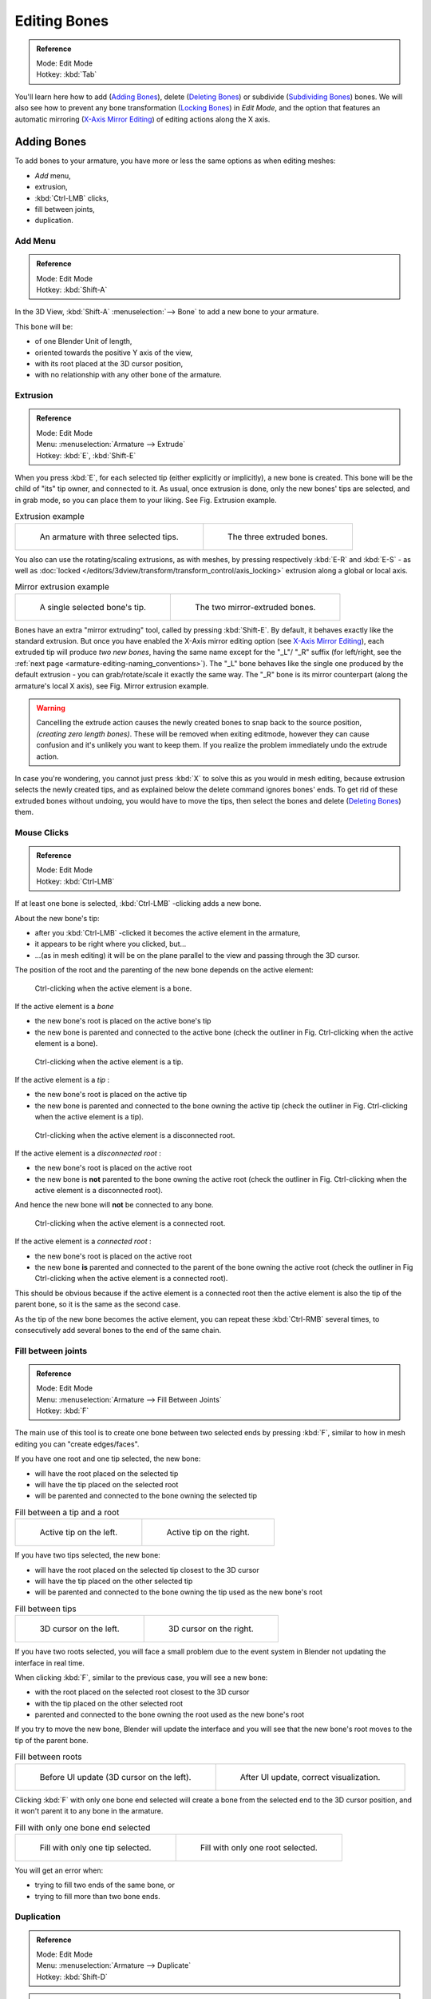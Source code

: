 
*************
Editing Bones
*************

.. admonition:: Reference
   :class: refbox

   | Mode:     Edit Mode
   | Hotkey:   :kbd:`Tab`


You'll learn here how to add (`Adding Bones`_), delete (`Deleting Bones`_) or subdivide (`Subdividing Bones`_) bones.
We will also see how to prevent any bone transformation (`Locking Bones`_) in *Edit Mode*,
and the option that features an automatic mirroring (`X-Axis Mirror Editing`_) of editing actions along the X axis.


Adding Bones
============

To add bones to your armature, you have more or less the same options as when editing meshes:

- *Add* menu,
- extrusion,
- :kbd:`Ctrl-LMB` clicks,
- fill between joints,
- duplication.


Add Menu
--------

.. admonition:: Reference
   :class: refbox

   | Mode:     Edit Mode
   | Hotkey:   :kbd:`Shift-A`


In the 3D View, :kbd:`Shift-A` :menuselection:`--> Bone` to add a new bone to your armature.

This bone will be:

- of one Blender Unit of length,
- oriented towards the positive Y axis of the view,
- with its root placed at the 3D cursor position,
- with no relationship with any other bone of the armature.


Extrusion
---------

.. admonition:: Reference
   :class: refbox

   | Mode:     Edit Mode
   | Menu:     :menuselection:`Armature --> Extrude`
   | Hotkey:   :kbd:`E`, :kbd:`Shift-E`


When you press :kbd:`E`, for each selected tip
(either explicitly or implicitly), a new bone is created.
This bone will be the child of "its" tip owner, and connected to it. As usual,
once extrusion is done, only the new bones' tips are selected, and in grab mode,
so you can place them to your liking. See Fig. Extrusion example.

.. list-table::
   Extrusion example

   * - .. figure:: /images/RiggingBoneSelectExEditModeThreeBoneEnds.jpg
          :width: 300px

          An armature with three selected tips.

     - .. figure:: /images/RiggingBoneExtrudeExEditMode.jpg
          :width: 300px

          The three extruded bones.


You also can use the rotating/scaling extrusions,
as with meshes, by pressing respectively :kbd:`E-R` and :kbd:`E-S` -
as well as :doc:`locked </editors/3dview/transform/transform_control/axis_locking>`
extrusion along a global or local axis.

.. list-table::
   Mirror extrusion example

   * - .. figure:: /images/RiggingBoneMirrorExtrudeExEditMode1.jpg
          :width: 200px

          A single selected bone's tip.

     - .. figure:: /images/RiggingBoneMirrorExtrudeExEditMode2.jpg
          :width: 200px

          The two mirror-extruded bones.


Bones have an extra "mirror extruding" tool, called by pressing :kbd:`Shift-E`.
By default, it behaves exactly like the standard extrusion.
But once you have enabled the X-Axis mirror editing option
(see `X-Axis Mirror Editing`_),
each extruded tip will produce *two new bones*, having the same name except for the "_L"/ "_R" suffix
(for left/right, see the :ref:`next page <armature-editing-naming_conventions>`).
The "_L" bone behaves like the single one produced by the default extrusion -
you can grab/rotate/scale it exactly the same way.
The "_R" bone is its mirror counterpart (along the armature's local X axis), see Fig. Mirror extrusion example.

.. warning::

   Cancelling the extrude action causes the newly created bones to snap back to the source position,
   *(creating zero length bones)*. These will be removed when exiting editmode,
   however they can cause confusion and it's unlikely you want to keep them.
   If you realize the problem immediately undo the extrude action.


In case you're wondering, you cannot just press :kbd:`X` to solve this as you would in mesh editing,
because extrusion selects the newly created tips, and as explained below the delete command ignores bones' ends.
To get rid of these extruded bones without undoing, you would have to move the tips,
then select the bones and delete (`Deleting Bones`_) them.


Mouse Clicks
------------

.. admonition:: Reference
   :class: refbox

   | Mode:     Edit Mode
   | Hotkey:   :kbd:`Ctrl-LMB`


If at least one bone is selected, :kbd:`Ctrl-LMB` -clicking adds a new bone.

About the new bone's tip:

- after you :kbd:`Ctrl-LMB` -clicked it becomes the active element in the armature,
- it appears to be right where you clicked, but...
- ...(as in mesh editing) it will be on the plane parallel to the view and passing through the 3D cursor.

The position of the root and the parenting of the new bone depends on the active element:

.. figure:: /images/RiggingMouseClickBone.jpg
   :width: 300px

   Ctrl-clicking when the active element is a bone.


If the active element is a *bone*

- the new bone's root is placed on the active bone's tip
- the new bone is parented and connected to the active bone
  (check the outliner in Fig. Ctrl-clicking when the active element is a bone).

.. figure:: /images/RiggingMouseClickTail.jpg
   :width: 300px

   Ctrl-clicking when the active element is a tip.


If the active element is a *tip* :

- the new bone's root is placed on the active tip
- the new bone is parented and connected to the bone owning the active tip
  (check the outliner in Fig. Ctrl-clicking when the active element is a tip).

.. figure:: /images/RiggingMouseClickHead.jpg
   :width: 300px

   Ctrl-clicking when the active element is a disconnected root.


If the active element is a *disconnected root* :

- the new bone's root is placed on the active root
- the new bone is **not** parented to the bone owning the active root
  (check the outliner in Fig. Ctrl-clicking when the active element is a disconnected root).

And hence the new bone will **not** be connected to any bone.

.. figure:: /images/RiggingMouseClickHeadConnected.jpg
   :width: 300px

   Ctrl-clicking when the active element is a connected root.


If the active element is a *connected root* :

- the new bone's root is placed on the active root
- the new bone **is** parented and connected to the parent of the bone owning the active root
  (check the outliner in Fig Ctrl-clicking when the active element is a connected root).

This should be obvious because if the active element is a connected root then the active
element is also the tip of the parent bone, so it is the same as the second case.


As the tip of the new bone becomes the active element,
you can repeat these :kbd:`Ctrl-RMB` several times,
to consecutively add several bones to the end of the same chain.


Fill between joints
-------------------

.. admonition:: Reference
   :class: refbox

   | Mode:     Edit Mode
   | Menu:     :menuselection:`Armature --> Fill Between Joints`
   | Hotkey:   :kbd:`F`


The main use of this tool is to create one bone between two selected ends by pressing
:kbd:`F`, similar to how in mesh editing you can "create edges/faces".

If you have one root and one tip selected, the new bone:

- will have the root placed on the selected tip
- will have the tip placed on the selected root
- will be parented and connected to the bone owning the selected tip

.. list-table::
   Fill between a tip and a root

   * - .. figure:: /images/RiggingFillTailHead.jpg
          :width: 300px

          Active tip on the left.

     - .. figure:: /images/RiggingFillTailHead2.jpg
          :width: 300px

          Active tip on the right.


If you have two tips selected, the new bone:

- will have the root placed on the selected tip closest to the 3D cursor
- will have the tip placed on the other selected tip
- will be parented and connected to the bone owning the tip used as the new bone's root

.. list-table::
   Fill between tips

   * - .. figure:: /images/RiggingFillTailTailLeft.jpg
          :width: 300px

          3D cursor on the left.

     - .. figure:: /images/RiggingFillTailTailRight.jpg
          :width: 300px

          3D cursor on the right.


If you have two roots selected, you will face a small problem due to the event system in
Blender not updating the interface in real time.

When clicking :kbd:`F`, similar to the previous case, you will see a new bone:

- with the root placed on the selected root closest to the 3D cursor
- with the tip placed on the other selected root
- parented and connected to the bone owning the root used as the new bone's root

If you try to move the new bone, Blender will update the interface and you will see that the
new bone's root moves to the tip of the parent bone.

.. list-table::
   Fill between roots

   * - .. figure:: /images/RiggingFillHeadHead.jpg
          :width: 300px

          Before UI update (3D cursor on the left).

     - .. figure:: /images/RiggingFillHeadHeadCorrect.jpg
          :width: 300px

          After UI update, correct visualization.


Clicking :kbd:`F` with only one bone end selected will create a bone from the selected
end to the 3D cursor position, and it won't parent it to any bone in the armature.

.. list-table::
   Fill with only one bone end selected

   * - .. figure:: /images/RiggingFillTail.jpg
          :width: 300px

          Fill with only one tip selected.

     - .. figure:: /images/RiggingFillHead.jpg
          :width: 300px

          Fill with only one root selected.


You will get an error when:

- trying to fill two ends of the same bone, or
- trying to fill more than two bone ends.


Duplication
-----------

.. admonition:: Reference
   :class: refbox

   | Mode:     Edit Mode
   | Menu:     :menuselection:`Armature --> Duplicate`
   | Hotkey:   :kbd:`Shift-D`

.. note::

   This tool works on selected bones; selected ends are ignored.


As in mesh editing, by pressing :kbd:`Shift-D`:

- the selected bones will be duplicated,
- the duplicates become the selected elements and they are placed in grab mode,
  so you can move them wherever you like.

If you select part of a chain, by duplicating it you'll get a copy of the selected chain,
so the copied bones are interconnected exactly like the original ones.

The duplicate of a bone which is parented to another bone will also be parented to the same
bone, even if the root bone is not selected for the duplication. Be aware, though,
that if a bone is parented **and** connected to an unselected bone,
its copy will be parented, but **not** connected to the unselected bone
(see Fig. Duplication example).


.. list-table::
   Duplication example

   * - .. figure:: /images/RiggingBoneSelectExEditModeThreeBonesSixEnds.jpg
          :width: 300px

          An armature with three selected bones and a selected single root.

     - .. figure:: /images/RiggingBoneDuplicateExEditMode.jpg
          :width: 300px

          The three duplicated bones. Note that the selected chain is preserved in the copy,
          and that Bone.006 is parented but not connected to Bone.001, as indicated by the black dashed line.
          Similarly, Bone.007 is parented but not connected to Bone.003.


Deleting Bones
==============

You have two ways to remove bones from an armature: the standard deletion,
and merging several bones in one.


Standard deletion
-----------------

.. admonition:: Reference
   :class: refbox

   | Mode:     Edit Mode
   | Menu:     :menuselection:`Armature --> Delete`
   | Hotkey:   :kbd:`X`

.. note::

   This tool works on selected bones: selected ends are ignored.


To delete a bone, you can:

- press :kbd:`X` and confirm, or
- use the menu :menuselection:`Armature --> Delete` and confirm.

If you delete a bone in a chain, its child(ren)
will be automatically re-parented to its own parent, but **not** connected,
to avoid deforming the whole armature.

.. list-table::
   Deletion example.

   * - .. figure:: /images/RiggingBoneDeleteExEditMode1.jpg
          :width: 300px

          An armature with two selected bones, just before deletion.

     - .. figure:: /images/RiggingBoneDeleteExEditMode2.jpg
          :width: 300px

          The two bones have been deleted. Note that Bone.002,
          previously connected to the deleted Bone.001, is now parented but not connected to Bone.


Merge
-----

.. admonition:: Reference
   :class: refbox

   | Mode:     Edit Mode
   | Menu:     :menuselection:`Armature --> Merge`
   | Hotkey:   :kbd:`Alt-M`


You can merge together several selected bones, as long as they form a chain.
Each sub-chain formed by the selected bones will give one bone,
whose root will be the root of the root bone, and whose tip will be the tip of the tip bone.

Confirm by clicking on :menuselection:`Merge Selected Bones --> Within Chains`.

If another (non-selected) chain origins from inside of the merged chain of bones,
it will be parented to the resultant merged bone. If they were connected,
it will be connected to the new bone.

Here's a strange subtlety (see Fig. Merge example): even though connected
(the root bone of the unmerged chain has no root sphere),
the bones are not visually connected - this will be done as soon as you edit one bone,
differently depending in which chain is the edited bone
(compare the bottom two images of the example to understand this better).

.. list-table::
   Merge example

   * - .. figure:: /images/RiggingBoneMergeExEditMode1.jpg
          :width: 300px

          An armature with a selected chain, and a single selected bone, just before merging.

     - .. figure:: /images/RiggingBoneMergeExEditMode2.jpg
          :width: 300px

          Bones Bone, Bone.001 and Bone.002 have been merged in Bone.006,
          whereas Bone.005 wasn't modified. Note Bone.003, connected to Bone.006 but not yet "really" connected.

   * - .. figure:: /images/RiggingBoneMergeExEditMode3.jpg
          :width: 300px

          Bone.004 has been rotated, and hence the tip of Bone.006 was moved to the root of Bone.003.

     - .. figure:: /images/RiggingBoneMergeExEditMode4.jpg
          :width: 300px

          The tip of Bone.006 has been translated, and hence the root of Bone.003 was moved to the tip of `Bone.006`


Subdividing Bones
=================

.. admonition:: Reference
   :class: refbox

   | Mode:     Edit Mode
   | Menu:     :menuselection:`Armature --> Subdivide`, :menuselection:`Armature --> Subdivide Multi`
   | Hotkey:   :kbd:`W-1`, :kbd:`W-2`


You can subdivide bones, to get two or more bones where there was just one bone.
The tool will subdivide all selected bones, preserving the existing relationships:
the bones created from a subdivision always form a connected chain of bones.

To create two bones out of each selected bone:

- press :kbd:`W` :menuselection:`--> Subdivide`, same as :kbd:`W-1`, or
- select :menuselection:`Armature --> Subdivide` from the header menu

To create an arbitrary number of bones from each selected bone:

- press :kbd:`W` :menuselection:`--> Subdivide Multi`, same as :kbd:`W-2`, or
- select :menuselection:`Armature --> Subdivide Multi` from the header menu, an

Then specify the number of cuts you want in the pop-up. As in mesh editing,
if you set *n* cuts, you'll get *n* + 1 bones for each selected bone.

.. list-table::
   Subdivision example

   * - .. figure:: /images/RiggingBoneSubdivideExEditMode1.jpg
          :width: 300px

          An armature with one selected bone, just before multi-subdivision.

     - .. figure:: /images/RiggingBoneSubdivideExEditMode2.jpg
          :width: 300px

          The selected bone has been "cut" two times, giving three sub-bones.


Locking Bones
=============

You can prevent a bone from being transformed in *Edit Mode* in several ways:

- The active bone can be locked clicking on *Lock*
  in the *Transform Properties* panel (:kbd:`N` in a 3D View);
- all bones can be locked clicking on the *Lock* button
  of their sub-panels in the *Armature Bones* panel;
- press :kbd:`Shift-W` :menuselection:`--> Toggle Settings --> Locked`
- select :menuselection:`Armature --> Bone Settings --> Toggle a Setting`).

*If the root of a locked bone is connected to the tip of an unlocked bone,
it won't be locked*, i.e. you will be able to move it to your liking.
This means that in a chain of connected bones, when you lock one bone,
you only really lock its tip. With unconnected bones, the locking is effective on both ends of the bone.


X-Axis Mirror Editing
=====================

Another very useful tool is the *X-Axis Mirror* editing option by
:menuselection:`Tool panel --> Armature Options`, while Armature is selected in *Edit Mode*.
When you have pairs of bones of the same name with just a different "side suffix"
(e.g. ".R"/ ".L", or "_right" / "_left" ...), once this option is enabled,
each time you transform (move/rotate/scale...) a bone, its "other side" counterpart will be transformed accordingly,
through a symmetry along the armature local X axis.
As most rigs have at least one axis of symmetry (animals, humans, ...),
it's an easy way to spare you half of the editing work!

.. seealso::

   :ref:`naming bones <armature-editing-naming_bones>`.


Separating Bones in a new Armature
==================================

You can, as with meshes, separate the selected bones in a new armature object
:menuselection:`Armature --> Separate`, :kbd:`Ctrl-Alt-P` and of course,
in *Object Mode*, you can join all selected armatures in one
:menuselection:`Object --> Join Objects`, :kbd:`Ctrl-J`.
